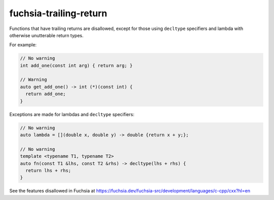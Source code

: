 .. title:: clang-tidy - fuchsia-trailing-return

fuchsia-trailing-return
=======================

Functions that have trailing returns are disallowed, except for those using
``decltype`` specifiers and lambda with otherwise unutterable return types.

For example:

.. code-block:: c++

  // No warning
  int add_one(const int arg) { return arg; }

  // Warning
  auto get_add_one() -> int (*)(const int) {
    return add_one;
  }

Exceptions are made for lambdas and ``decltype`` specifiers:

.. code-block:: c++

  // No warning
  auto lambda = [](double x, double y) -> double {return x + y;};

  // No warning
  template <typename T1, typename T2>
  auto fn(const T1 &lhs, const T2 &rhs) -> decltype(lhs + rhs) {
    return lhs + rhs;
  }


See the features disallowed in Fuchsia at https://fuchsia.dev/fuchsia-src/development/languages/c-cpp/cxx?hl=en
